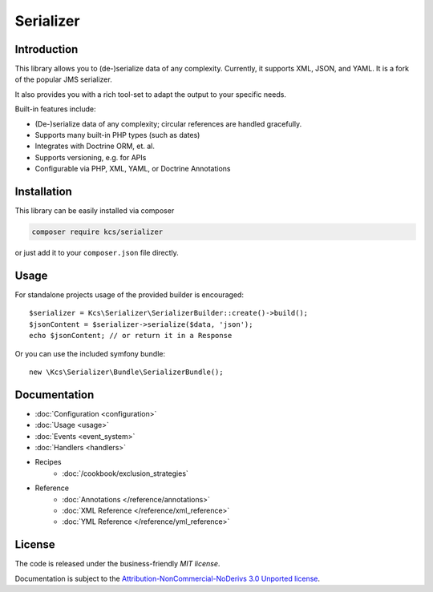 Serializer
==========

Introduction
------------
This library allows you to (de-)serialize data of any complexity. Currently, it supports XML, JSON, and YAML.
It is a fork of the popular JMS serializer.

It also provides you with a rich tool-set to adapt the output to your specific needs.

Built-in features include:

- (De-)serialize data of any complexity; circular references are handled gracefully.
- Supports many built-in PHP types (such as dates)
- Integrates with Doctrine ORM, et. al.
- Supports versioning, e.g. for APIs
- Configurable via PHP, XML, YAML, or Doctrine Annotations

Installation
------------
This library can be easily installed via composer

.. code-block :: bash

    composer require kcs/serializer

or just add it to your ``composer.json`` file directly.

Usage
-----
For standalone projects usage of the provided builder is encouraged::

    $serializer = Kcs\Serializer\SerializerBuilder::create()->build();
    $jsonContent = $serializer->serialize($data, 'json');
    echo $jsonContent; // or return it in a Response

Or you can use the included symfony bundle::

    new \Kcs\Serializer\Bundle\SerializerBundle();

Documentation
-------------

.. toctree ::
    :hidden:

    configuration
    usage
    event_system
    handlers
    reference
    cookbook

- :doc:`Configuration <configuration>`
- :doc:`Usage <usage>`
- :doc:`Events <event_system>`
- :doc:`Handlers <handlers>`

- Recipes
    * :doc:`/cookbook/exclusion_strategies`

- Reference
    * :doc:`Annotations </reference/annotations>`
    * :doc:`XML Reference </reference/xml_reference>`
    * :doc:`YML Reference </reference/yml_reference>`

License
-------

The code is released under the business-friendly `MIT license`.

Documentation is subject to the `Attribution-NonCommercial-NoDerivs 3.0 Unported
license`_.

.. _Attribution-NonCommercial-NoDerivs 3.0 Unported license: http://creativecommons.org/licenses/by-nc-nd/3.0/

